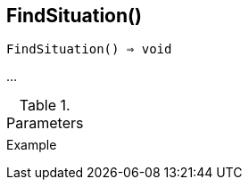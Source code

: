 [[func-findsituation]]
== FindSituation()

[source,c]
----
FindSituation() ⇒ void
----

…

.Parameters
[cols="1,3" grid="none", frame="none"]
|===
||
|===

.Return

.Example
[source,c]
----
----
